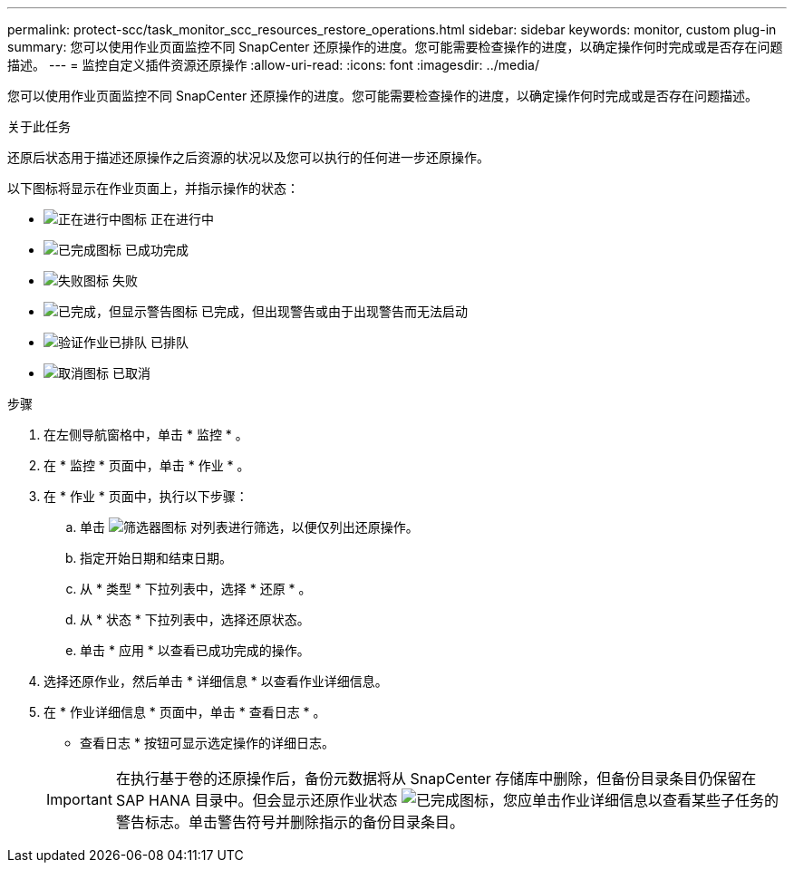 ---
permalink: protect-scc/task_monitor_scc_resources_restore_operations.html 
sidebar: sidebar 
keywords: monitor, custom plug-in 
summary: 您可以使用作业页面监控不同 SnapCenter 还原操作的进度。您可能需要检查操作的进度，以确定操作何时完成或是否存在问题描述。 
---
= 监控自定义插件资源还原操作
:allow-uri-read: 
:icons: font
:imagesdir: ../media/


[role="lead"]
您可以使用作业页面监控不同 SnapCenter 还原操作的进度。您可能需要检查操作的进度，以确定操作何时完成或是否存在问题描述。

.关于此任务
还原后状态用于描述还原操作之后资源的状况以及您可以执行的任何进一步还原操作。

以下图标将显示在作业页面上，并指示操作的状态：

* image:../media/progress_icon.gif["正在进行中图标"] 正在进行中
* image:../media/success_icon.gif["已完成图标"] 已成功完成
* image:../media/failed_icon.gif["失败图标"] 失败
* image:../media/warning_icon.gif["已完成，但显示警告图标"] 已完成，但出现警告或由于出现警告而无法启动
* image:../media/verification_job_in_queue.gif["验证作业已排队"] 已排队
* image:../media/cancel_icon.gif["取消图标"] 已取消


.步骤
. 在左侧导航窗格中，单击 * 监控 * 。
. 在 * 监控 * 页面中，单击 * 作业 * 。
. 在 * 作业 * 页面中，执行以下步骤：
+
.. 单击 image:../media/filter_icon.png["筛选器图标"] 对列表进行筛选，以便仅列出还原操作。
.. 指定开始日期和结束日期。
.. 从 * 类型 * 下拉列表中，选择 * 还原 * 。
.. 从 * 状态 * 下拉列表中，选择还原状态。
.. 单击 * 应用 * 以查看已成功完成的操作。


. 选择还原作业，然后单击 * 详细信息 * 以查看作业详细信息。
. 在 * 作业详细信息 * 页面中，单击 * 查看日志 * 。
+
* 查看日志 * 按钮可显示选定操作的详细日志。

+

IMPORTANT: 在执行基于卷的还原操作后，备份元数据将从 SnapCenter 存储库中删除，但备份目录条目仍保留在 SAP HANA 目录中。但会显示还原作业状态 image:../media/success_icon.gif["已完成图标"]，您应单击作业详细信息以查看某些子任务的警告标志。单击警告符号并删除指示的备份目录条目。


